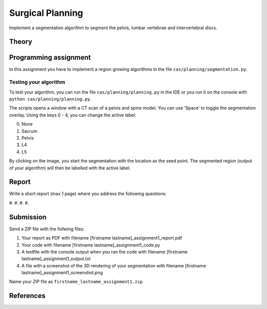 Surgical Planning
=================

Implement a segmentation algorithm to segment the pelvis, lumbar vertebrae and intervertebral discs.

Theory
-------


Programming assignment
----------------------

In this assignment you have to implement a region growing algorithms in the file ``cas/planning/segmentation.py``.


.. code-block:: python
    :linenos:


    def region_grow(image, seed_point):
        """
        Performs a region growing on the image from seed_point
        :param image: An 3D grayscale input image
        :param seed_point: The seed point for the algorithm
        :return: A 3D binary segmentation mask with the same dimensions as image
        """
        segmentation_mask = np.zeros(image.shape, np.bool)

        # Your code goes here

        return segmentation_mask

Testing your algorithm
______________________

To test your algorithm, you can run the file ``cas/planning/planning.py`` in the IDE or you run it on the console with
``python cas/planning/planning.py``.

The scripts opens a window with a CT scan of a pelvis and spine model. You can use 'Space' to toggle the segmentation
overlay. Using the keys 0 - 4, you can change the active label:

0. None
1. Sacrum
2. Pelvis
3. L4
4. L5

By clicking on the image, you start the segmentation with the location as the seed point. The segmented region (output
of your algorithm) will then be labelled with the active label.

Report
------
Write a short report (max 1 page) where you address the following questions:

#.
#.
#.
#.

Submission
----------
Send a ZIP file with the follwing files:

#. Your report as PDF with filename [firstname lastname]_assignment1_report.pdf
#. Your code with filename [firstname lastname]_assignment1_code.py
#. A textfile with the console output when you ran the code with filename [firstname lastname]_assignment1_output.txt
#. A file with a screenshot of the 3D rendering of your segmentation with filename [firstname lastname]_assignment1_screenshot.png

Name your ZIP file as ``firstname_lastname_assignment1.zip``

References
----------
